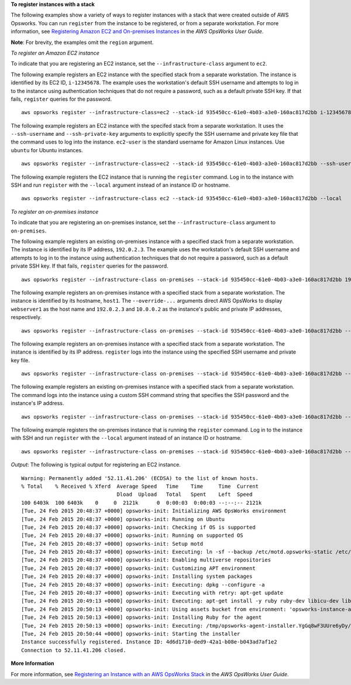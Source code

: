 **To register instances with a stack**

The following examples show a variety of ways to register instances with a stack that were created outside of AWS Opsworks.
You can run ``register`` from the instance to be registered, or from a separate workstation.
For more information, see `Registering Amazon EC2 and On-premises Instances`_ in the *AWS OpsWorks User Guide*.

.. _`Registering Amazon EC2 and On-premises Instances`: http://docs.aws.amazon.com/opsworks/latest/userguide/registered-instances-register-registering.html


**Note**: For brevity, the examples omit the ``region`` argument.

*To register an Amazon EC2 instance*

To indicate that you are registering an EC2 instance, set the ``--infrastructure-class`` argument
to ``ec2``.

The following example registers an EC2 instance with the specified stack from a separate workstation.
The instance is identified by its EC2 ID, ``i-12345678``. The example uses the workstation's default SSH username and attempts
to log in to the instance using authentication techniques that do not require a password,
such as a default private SSH key. If that fails, ``register`` queries for the password. ::

  aws opsworks register --infrastructure-class=ec2 --stack-id 935450cc-61e0-4b03-a3e0-160ac817d2bb i-12345678

The following example registers an EC2 instance with the specifed stack from a separate workstation.
It uses the ``--ssh-username`` and ``--ssh-private-key`` arguments to explicitly
specify the SSH username and private key file that the command uses to log into the instance.
``ec2-user`` is the standard username for Amazon Linux instances. Use ``ubuntu`` for Ubuntu instances. ::

  aws opsworks register --infrastructure-class=ec2 --stack-id 935450cc-61e0-4b03-a3e0-160ac817d2bb --ssh-username ec2-user --ssh-private-key ssh_private_key i-12345678

The following example registers the EC2 instance that is running the ``register`` command.
Log in to the instance with SSH and run ``register`` with the ``--local`` argument instead of an instance ID or hostname. ::

  aws opsworks register --infrastructure-class ec2 --stack-id 935450cc-61e0-4b03-a3e0-160ac817d2bb --local

*To register an on-premises instance*

To indicate that you are registering an on-premises instance, set the ``--infrastructure-class`` argument
to ``on-premises``.

The following example registers an existing on-premises instance with a specified stack from a separate workstation.
The instance is identified by its IP address, ``192.0.2.3``. The example uses the workstation's default SSH username and attempts
to log in to the instance using authentication techniques that do not require a password,
such as a default private SSH key. If that fails, ``register`` queries for the password. ::

  aws opsworks register --infrastructure-class on-premises --stack-id 935450cc-61e0-4b03-a3e0-160ac817d2bb 192.0.2.3

The following example registers an on-premises instance with a specified stack from a separate workstation.
The instance is identified by its hostname, ``host1``. The ``--override-...`` arguments direct AWS OpsWorks
to display ``webserver1`` as the host name and ``192.0.2.3`` and ``10.0.0.2`` as the instance's public and
private IP addresses, respectively. ::

  aws opsworks register --infrastructure-class on-premises --stack-id 935450cc-61e0-4b03-a3e0-160ac817d2bb --override-hostname webserver1 --override-public-ip 192.0.2.3 --override-private-ip 10.0.0.2 host1

The following example registers an on-premises instance with a specified stack from a separate workstation.
The instance is identified by its IP address. ``register`` logs into the instance using the specified SSH username and private key file. ::

  aws opsworks register --infrastructure-class on-premises --stack-id 935450cc-61e0-4b03-a3e0-160ac817d2bb --ssh-username admin --ssh-private-key ssh_private_key 192.0.2.3

The following example registers an existing on-premises instance with a specified stack from a separate workstation.
The command logs into the instance using a custom SSH command string that specifies
the SSH password and the instance's IP address. ::

  aws opsworks register --infrastructure-class on-premises --stack-id 935450cc-61e0-4b03-a3e0-160ac817d2bb --override-ssh "sshpass -p 'mypassword' ssh your-user@192.0.2.3" 

The following example registers the on-premises instance that is running the ``register`` command.
Log in to the instance with SSH and run ``register`` with the ``--local`` argument instead of an instance ID or hostname. ::

  aws opsworks register --infrastructure-class on-premises --stack-id 935450cc-61e0-4b03-a3e0-160ac817d2bb --local
  
*Output*: The following is typical output for registering an EC2 instance.

::

  Warning: Permanently added '52.11.41.206' (ECDSA) to the list of known hosts.
  % Total    % Received % Xferd  Average Speed   Time    Time     Time  Current
                                 Dload  Upload   Total   Spent    Left  Speed
  100 6403k  100 6403k    0     0  2121k      0  0:00:03  0:00:03 --:--:-- 2121k
  [Tue, 24 Feb 2015 20:48:37 +0000] opsworks-init: Initializing AWS OpsWorks environment
  [Tue, 24 Feb 2015 20:48:37 +0000] opsworks-init: Running on Ubuntu
  [Tue, 24 Feb 2015 20:48:37 +0000] opsworks-init: Checking if OS is supported
  [Tue, 24 Feb 2015 20:48:37 +0000] opsworks-init: Running on supported OS
  [Tue, 24 Feb 2015 20:48:37 +0000] opsworks-init: Setup motd
  [Tue, 24 Feb 2015 20:48:37 +0000] opsworks-init: Executing: ln -sf --backup /etc/motd.opsworks-static /etc/motd
  [Tue, 24 Feb 2015 20:48:37 +0000] opsworks-init: Enabling multiverse repositories
  [Tue, 24 Feb 2015 20:48:37 +0000] opsworks-init: Customizing APT environment
  [Tue, 24 Feb 2015 20:48:37 +0000] opsworks-init: Installing system packages
  [Tue, 24 Feb 2015 20:48:37 +0000] opsworks-init: Executing: dpkg --configure -a
  [Tue, 24 Feb 2015 20:48:37 +0000] opsworks-init: Executing with retry: apt-get update
  [Tue, 24 Feb 2015 20:49:13 +0000] opsworks-init: Executing: apt-get install -y ruby ruby-dev libicu-dev libssl-dev libxslt-dev libxml2-dev libyaml-dev monit
  [Tue, 24 Feb 2015 20:50:13 +0000] opsworks-init: Using assets bucket from environment: 'opsworks-instance-assets-us-east-1.s3.amazonaws.com'.
  [Tue, 24 Feb 2015 20:50:13 +0000] opsworks-init: Installing Ruby for the agent
  [Tue, 24 Feb 2015 20:50:13 +0000] opsworks-init: Executing: /tmp/opsworks-agent-installer.YgGq8wF3UUre6yDy/opsworks-agent-installer/opsworks-agent/bin/installer_wrapper.sh -r -R opsworks-instance-assets-us-east-1.s3.amazonaws.com
  [Tue, 24 Feb 2015 20:50:44 +0000] opsworks-init: Starting the installer
  Instance successfully registered. Instance ID: 4d6d1710-ded9-42a1-b08e-b043ad7af1e2
  Connection to 52.11.41.206 closed.

**More Information**

For more information, see `Registering an Instance with an AWS OpsWorks Stack`_ in the *AWS OpsWorks User Guide*.

.. _`Registering an Instance with an AWS OpsWorks Stack`: http://docs.aws.amazon.com/opsworks/latest/userguide/registered-instances-register.html



